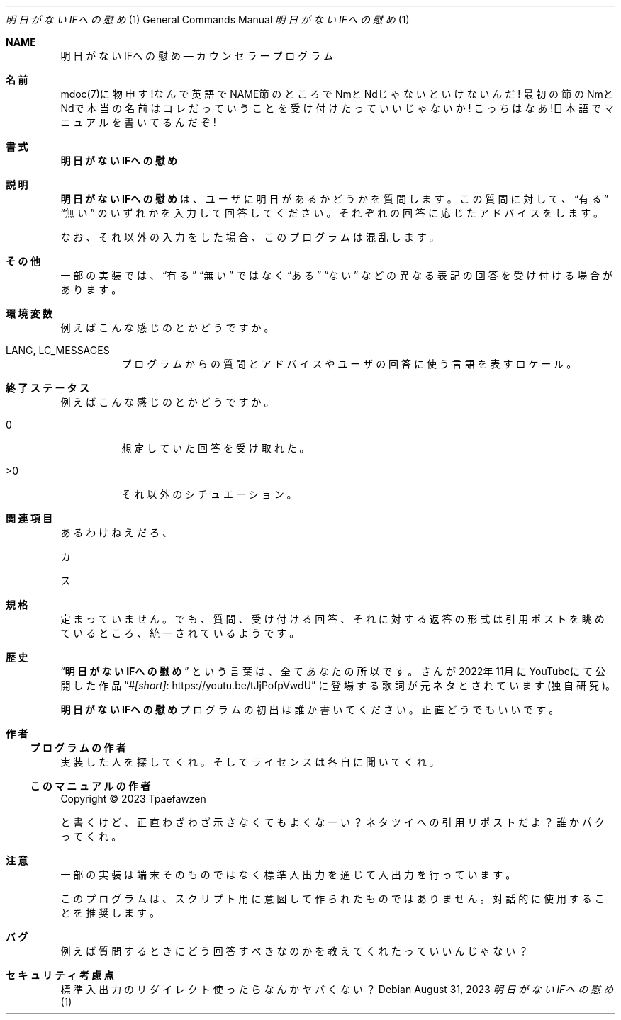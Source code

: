 .Dd $Mdocdate: August 31 2023 $
.Dt 明日がないIFへの慰め 1
.Os
.Sh NAME
.Nm 明日がないIFへの慰め
.Nd カウンセラープログラム
.Sh 名前
mdoc(7)に物申す!なんで英語でNAME節のところでNmとNdじゃないといけないんだ!
最初の節のNmとNdで本当の名前はコレだっていうことを受け付けたっていいじゃないか!
こっちはなあ!日本語でマニュアルを書いてるんだぞ!
.Sh 書式
.Nm
.Sh 説明
.Nm
は、ユーザに明日があるかどうかを質問します。この質問に対して、
.Dq 有る
.Dq 無い
のいずれかを入力して回答してください。
それぞれの回答に応じたアドバイスをします。
.Pp
なお、それ以外の入力をした場合、このプログラムは混乱します。
.Sh その他
一部の実装では、
.Dq 有る
.Dq 無い
ではなく
.Dq ある
.Dq ない
などの異なる表記の回答を受け付ける場合があります。
.Sh 環境変数
例えばこんな感じのとかどうですか。
.Bl -tag
.It Ev LANG , LC_MESSAGES
プログラムからの質問とアドバイスやユーザの回答に使う言語を表すロケール。
.El
.Sh 終了ステータス
例えばこんな感じのとかどうですか。
.Bl -tag
.It 0
想定していた回答を受け取れた。
.It >0
それ以外のシチュエーション。
.El
.Sh 関連項目
.Pp
あるわけねえだろ、
.Pp
カ
.Pp
ス
.Sh 規格
定まっていません。
でも、質問、受け付ける回答、それに対する返答の形式は引用ポストを
眺めているところ、統一されているようです。
.Sh 歴史
.Dq Nm
という言葉は、
.An 全てあなたの所以です。
さんが2022年11月にYouTubeにて公開した作品
.Dq Lk "https://youtu.be/tJjPofpVwdU" "#[short]"
に登場する歌詞が元ネタとされています(独自研究)。
.Pp
.Nm
プログラムの初出は誰か書いてください。正直どうでもいいです。
.Sh 作者
.Ss プログラムの作者
実装した人を探してくれ。そしてライセンスは各自に聞いてくれ。
.Ss このマニュアルの作者
Copyright \(co 2023
.An Tpaefawzen
.Pp
と書くけど、正直わざわざ示さなくてもよくなーい？
ネタツイへの引用リポストだよ？
誰かパクってくれ。
.Sh 注意
一部の実装は端末そのものではなく標準入出力を通じて入出力を行っています。
.Pp
このプログラムは、スクリプト用に意図して作られたものではありません。
対話的に使用することを推奨します。
.Sh バグ
例えば質問するときにどう回答すべきなのかを教えてくれたっていいんじゃない？
.Sh セキュリティ考慮点
標準入出力のリダイレクト使ったらなんかヤバくない？

